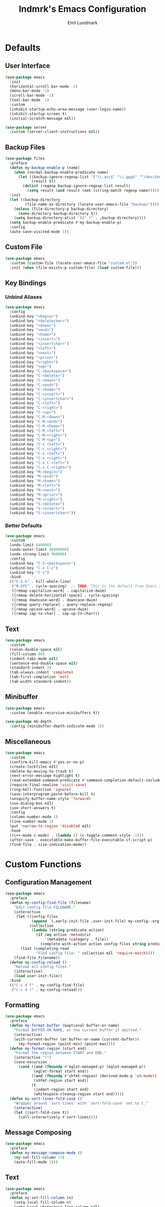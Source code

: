 # SPDX-FileCopyrightText: 2019 Emil Lundmark <emil@lndmrk.se>
# SPDX-License-Identifier: GPL-3.0-or-later
#+TITLE: lndmrk's Emacs Configuration
#+AUTHOR: Emil Lundmark

* Defaults

** User Interface

#+begin_src emacs-lisp
(use-package emacs
  :init
  (horizontal-scroll-bar-mode -1)
  (menu-bar-mode -1)
  (scroll-bar-mode -1)
  (tool-bar-mode -1)
  :custom
  (inhibit-startup-echo-area-message (user-login-name))
  (inhibit-startup-screen t)
  (initial-scratch-message nil))
#+end_src

#+begin_src emacs-lisp
(use-package server
  :custom (server-client-instructions nil))
#+end_src

** Backup Files

#+begin_src emacs-lisp
(use-package files
  :preface
  (defun my-backup-enable-p (name)
    (when (normal-backup-enable-predicate name)
      (let ((backup-ignore-regexp-list '("\\.asc$" "\\.gpg$" "^/dev/shm"))
            (result t))
        (dolist (regexp backup-ignore-regexp-list result)
          (setq result (and result (not (string-match regexp name))))))))
  :init
  (let ((backup-directory
         (file-name-as-directory (locate-user-emacs-file "backups"))))
    (unless (file-directory-p backup-directory)
      (make-directory backup-directory t))
    (setq backup-directory-alist `((".*" . ,backup-directory))))
  (setq backup-enable-predicate #'my-backup-enable-p)
  :config
  (auto-save-visited-mode 1))
#+end_src

** Custom File

#+begin_src emacs-lisp
(use-package emacs
  :custom (custom-file (locate-user-emacs-file "custom.el"))
  :init (when (file-exists-p custom-file) (load custom-file)))
#+end_src

** Key Bindings

*** Unbind Aliases

#+begin_src emacs-lisp
(use-package emacs
  :config
  (unbind-key "<begin>")
  (unbind-key "<deletechar>")
  (unbind-key "<down>")
  (unbind-key "<end>")
  (unbind-key "<home>")
  (unbind-key "<insert>")
  (unbind-key "<insertchar>")
  (unbind-key "<left>")
  (unbind-key "<next>")
  (unbind-key "<prior>")
  (unbind-key "<right>")
  (unbind-key "<up>")
  (unbind-key "C-<backspace>")
  (unbind-key "C-<delete>")
  (unbind-key "C-<down>")
  (unbind-key "C-<end>")
  (unbind-key "C-<home>")
  (unbind-key "C-<insert>")
  (unbind-key "C-<insertchar>")
  (unbind-key "C-<left>")
  (unbind-key "C-<right>")
  (unbind-key "C-<up>")
  (unbind-key "C-M-<down>")
  (unbind-key "C-M-<end>")
  (unbind-key "C-M-<home>")
  (unbind-key "C-M-<left>")
  (unbind-key "C-M-<right>")
  (unbind-key "C-M-<up>")
  (unbind-key "C-c <left>")
  (unbind-key "C-c <right>")
  (unbind-key "C-x <left>")
  (unbind-key "C-x <right>")
  (unbind-key "C-x C-<left>")
  (unbind-key "C-x C-<right>")
  (unbind-key "M-<begin>")
  (unbind-key "M-<end>")
  (unbind-key "M-<home>")
  (unbind-key "M-<left>")
  (unbind-key "M-<next>")
  (unbind-key "M-<prior>")
  (unbind-key "M-<right>")
  (unbind-key "S-<delete>")
  (unbind-key "S-<insert>")
  (unbind-key "S-<insertchar>"))
#+end_src

*** Better Defaults

#+begin_src emacs-lisp
(use-package emacs
  :custom
  (undo-limit 640000)
  (undo-outer-limit 96000000)
  (undo-strong-limit 960000)
  :config
  (unbind-key "C-S-<backspace>")
  (unbind-key "C-x C-z")
  (unbind-key "C-z")
  :bind
  (("C-S-k" . kill-whole-line)
   ("M-SPC" . cycle-spacing)  ;; TODO: This is the default from Emacs 29.1.
   ([remap capitalize-word] . capitalize-dwim)
   ([remap delete-horizontal-space] . cycle-spacing)
   ([remap downcase-word] . downcase-dwim)
   ([remap query-replace] . query-replace-regexp)
   ([remap upcase-word] . upcase-dwim)
   ([remap zap-to-char] . zap-up-to-char)))
#+end_src

** Text

#+begin_src emacs-lisp
(use-package emacs
  :custom
  (colon-double-space nil)
  (fill-column 80)
  (indent-tabs-mode nil)
  (sentence-end-double-space nil)
  (standard-indent 2)
  (tab-always-indent 'complete)
  (tab-first-completion 'eol)
  (tab-width standard-indent))
#+end_src

** Minibuffer

#+begin_src emacs-lisp
(use-package emacs
  :custom (enable-recursive-minibuffers t))
#+end_src

#+begin_src emacs-lisp
(use-package mb-depth
  :config (minibuffer-depth-indicate-mode 1))
#+end_src

** Miscellaneous

#+begin_src emacs-lisp
(use-package emacs
  :custom
  (confirm-kill-emacs #'yes-or-no-p)
  (create-lockfiles nil)
  (delete-by-moving-to-trash t)
  (next-error-message-highlight t)
  (read-extended-command-predicate #'command-completion-default-include-p)
  (require-final-newline 'visit-save)
  (ring-bell-function 'ignore)
  (save-interprogram-paste-before-kill t)
  (uniquify-buffer-name-style 'forward)
  (use-dialog-box nil)
  (use-short-answers t)
  :config
  (column-number-mode 1)
  (line-number-mode 1)
  (put 'narrow-to-region 'disabled nil)
  :hook
  ((c++-mode c-mode) . (lambda () (c-toggle-comment-style -1)))
  (after-save . executable-make-buffer-file-executable-if-script-p)
  (find-file . size-indication-mode))
#+end_src

* Custom Functions

** Configuration Management

#+begin_src emacs-lisp
(use-package emacs
  :preface
  (defun my-config-find-file (filename)
    "Edit config file FILENAME."
    (interactive
     (let ((config-files
            (append `(,early-init-file ,user-init-file) my-config--org-files))
           (collection
            (lambda (string predicate action)
              (if (eq action 'metadata)
                  '(metadata (category . file))
                (complete-with-action action config-files string predicate)))))
       (list (completing-read
              "Find config file: " collection nil 'require-match))))
    (find-file filename))
  (defun my-config-reload ()
    "Reload all config files."
    (interactive)
    (load user-init-file))
  :bind
  (("C-c d f" . my-config-find-file)
   ("C-c d r" . my-config-reload)))
#+end_src

** Formatting

#+begin_src emacs-lisp
(use-package emacs
  :preface
  (defun my-format-buffer (&optional buffer-or-name)
    "Format BUFFER-OR-NAME, or the current buffer if omitted."
    (interactive)
    (with-current-buffer (or buffer-or-name (current-buffer))
      (my-format-region (point-min) (point-max))))
  (defun my-format-region (start end)
    "Format the region between START and END."
    (interactive "r")
    (save-excursion
      (cond ((and (fboundp #'eglot-managed-p) (eglot-managed-p))
             (eglot-format start end))
            ((and (fboundp #'shfmt-region) (derived-mode-p 'sh-mode))
             (shfmt-region start end))
            (t
             (indent-region start end)
             (whitespace-cleanup-region start end)))))
  (defun my-sort-lines-fold-case ()
    "Wrapper around `sort-lines' with `sort-fold-case' set to t."
    (interactive)
    (let ((sort-fold-case t))
      (call-interactively #'sort-lines))))
#+end_src

** Message Composing

#+begin_src emacs-lisp
(use-package emacs
  :preface
  (defun my-message-compose-mode ()
    (my-set-fill-column 72)
    (auto-fill-mode 1)))
#+end_src

** Text

#+begin_src emacs-lisp
(use-package emacs
  :preface
  (defun my-set-fill-column (n)
    (setq-local fill-column n)
    (setq-local whitespace-line-column nil)
    (when (bound-and-true-p whitespace-mode)
      (whitespace-mode 0)
      (whitespace-mode 1))))
#+end_src

* Packages

** Built-in

*** autorevert

#+begin_src emacs-lisp
(use-package autorevert
  :custom (global-auto-revert-non-file-buffers t)
  :config (global-auto-revert-mode 1))
#+end_src

*** bookmark

#+begin_src emacs-lisp
(use-package bookmark
  :custom (bookmark-save-flag 1))
#+end_src

*** cc-mode

#+begin_src emacs-lisp
(use-package cc-mode
  :custom
  (c-basic-offset standard-indent)
  :config
  (define-advice c-indent-line-or-region (:around (f &rest args) complete)
    (let ((saved-point (point)))
      (apply f args)
      (when (= saved-point (point))
        (completion-at-point)))))
#+end_src

*** comp

#+begin_src emacs-lisp
(use-package comp
  :custom (native-comp-async-report-warnings-errors 'silent))
#+end_src

*** compile

#+begin_src emacs-lisp
(use-package compile
  :custom
  (compilation-ask-about-save nil)
  (compilation-scroll-output t))
#+end_src

*** dabbrev

#+begin_src emacs-lisp
(use-package dabbrev
  :bind*
  ("C-M-i" . dabbrev-completion))
#+end_src

*** dired

#+begin_src emacs-lisp
(use-package dired
  :preface
  (defun my-dired-xdg-open-file ()
    "Open file with preferred application using xdg-open."
    (interactive)
    (let ((file (dired-get-filename nil t)))
      (call-process "xdg-open" nil 0 nil file)))
  :custom
  (dired-dwim-target t)
  (dired-kill-when-opening-new-dired-buffer t)
  (dired-recursive-copies 'always)
  (dired-recursive-deletes 'always)
  :bind
  (:map dired-mode-map
   ("C-<return>" . my-dired-xdg-open-file)))
#+end_src

*** display-fill-column-indicator

#+begin_src emacs-lisp
(use-package display-fill-column-indicator
  :hook ((find-file prog-mode text-mode) . display-fill-column-indicator-mode))
#+end_src

*** display-line-numbers

#+begin_src emacs-lisp
(use-package display-line-numbers
  :custom (display-line-numbers-widen t)
  :hook (find-file . display-line-numbers-mode))
#+end_src

*** ediff

#+begin_src emacs-lisp
(use-package ediff
  :custom
  (ediff-keep-variants nil)
  (ediff-split-window-function #'split-window-horizontally)
  (ediff-window-setup-function #'ediff-setup-windows-plain))
#+end_src

*** eldoc

#+begin_src emacs-lisp
(use-package eldoc
  :custom (eldoc-echo-area-use-multiline-p nil))
#+end_src

*** elisp-mode

#+begin_src emacs-lisp
(use-package elisp-mode
  :hook
  (emacs-lisp-mode . (lambda () (setq-local sentence-end-double-space t))))
#+end_src

*** flyspell

#+begin_src emacs-lisp
(use-package flyspell
  :hook
  (prog-mode . flyspell-prog-mode)
  (text-mode . flyspell-mode))
#+end_src

*** hideshow

#+begin_src emacs-lisp
(use-package hideshow
  :hook (prog-mode . hs-minor-mode))
#+end_src

*** hl-line

#+begin_src emacs-lisp
(use-package hl-line
  :config (global-hl-line-mode 1))
#+end_src

*** js

#+begin_src emacs-lisp
(use-package js
  :custom (js-indent-level standard-indent))
#+end_src

*** org

#+begin_src emacs-lisp
(use-package org
  :custom
  (org-adapt-indentation nil)
  (org-catch-invisible-edits 'error)
  (org-edit-src-content-indentation 0)
  (org-src-preserve-indentation t))
#+end_src

*** paren

#+begin_src emacs-lisp
(use-package paren
  :custom (show-paren-delay 0))
#+end_src

*** project

#+begin_src emacs-lisp
(use-package project
  :preface
  (cl-defmethod project-root ((project (head manual)))
    (cdr project))
  (defun my-project-file-name ()
    (when-let ((name (buffer-file-name))
               (project (project-current nil)))
      (file-relative-name name (project-root project))))
  (defun my-project-mode-line ()
    (defvar my-project-mode-line--value nil)
    (unless my-project-mode-line--value
      (when-let ((project (project-current nil)))
        (setq-local
         my-project-mode-line--value
         (concat " P:" (project-name project)))))
    my-project-mode-line--value)
  (defun my-project-try-manual (dir)
    (when-let ((root (locate-dominating-file dir ".project")))
      (cons 'manual root)))
  :custom
  (project-compilation-buffer-name-function 'project-prefixed-buffer-name)
  :config
  (add-hook 'project-find-functions #'my-project-try-manual)
  (add-to-list 'mode-line-misc-info '(:eval (my-project-mode-line))))
#+end_src

*** python

#+begin_src emacs-lisp
(use-package python
  :preface
  (defun my-python-mode ()
    (my-set-fill-column 88)
    (setq-local tab-width python-indent-offset))
  :custom
  (python-indent-guess-indent-offset nil)
  :hook
  (python-mode . my-python-mode))
#+end_src

*** recentf

#+begin_src emacs-lisp
(use-package recentf
  :custom (recentf-max-saved-items 50)
  :config (recentf-mode 1))
#+end_src

*** savehist

#+begin_src emacs-lisp
(use-package savehist
  :config (savehist-mode 1))
#+end_src

*** saveplace

#+begin_src emacs-lisp
(use-package saveplace
  :config (save-place-mode 1))
#+end_src

*** sh-script

#+begin_src emacs-lisp
(use-package sh-script
  :custom (sh-basic-offset standard-indent))
#+end_src

*** smerge-mode

#+begin_src emacs-lisp
(use-package smerge-mode
  :custom (smerge-command-prefix (kbd "C-c v")))
#+end_src

*** so-long

#+begin_src emacs-lisp
(use-package so-long
  :config (global-so-long-mode 1))
#+end_src

*** subword

#+begin_src emacs-lisp
(use-package subword
  :hook (prog-mode . subword-mode))
#+end_src

*** whitespace

#+begin_src emacs-lisp
(use-package whitespace
  :preface
  (defun my-whitespace-reload ()
    (whitespace-turn-off)
    (whitespace-turn-on-if-enabled))
  :custom
  (whitespace-line-column nil)
  (whitespace-style '(face
                      trailing
                      lines-tail
                      missing-newline-at-eof
                      empty
                      indentation::space
                      space-after-tab
                      space-before-tab
                      tab-mark))
  :hook
  ((find-file prog-mode text-mode) . whitespace-mode)
  (after-save . my-whitespace-reload))
#+end_src

*** windmove

#+begin_src emacs-lisp
(use-package windmove
  :custom
  (windmove-wrap-around t)
  :bind
  (("M-s-H" . windmove-swap-states-left)
   ("M-s-J" . windmove-swap-states-down)
   ("M-s-K" . windmove-swap-states-up)
   ("M-s-L" . windmove-swap-states-right)
   ("M-s-h" . windmove-left)
   ("M-s-j" . windmove-down)
   ("M-s-k" . windmove-up)
   ("M-s-l" . windmove-right)))
#+end_src

*** window

#+begin_src emacs-lisp
(use-package window
  :preface
  (defun my-display-buffer-reuse-window (buffer alist)
    (let ((alist
           (seq-filter (lambda (x) (not (eq (car x) 'window-width))) alist)))
      (display-buffer-reuse-window buffer alist)))
  :config
  (add-to-list 'display-buffer-alist
               `(,(rx "*" (* (or alnum "-"))
                      (| "Embark"
                         "Help"
                         "Man"
                         "Metahelp"
                         "compilation"
                         "eldoc"
                         "envrc"
                         "info")
                      (* (or alnum "-")) "*")
                 (my-display-buffer-reuse-window display-buffer-in-side-window)
                 (dedicated . t)
                 (side . right)
                 (window-width . 80)
                 (window-parameters . ((no-delete-other-windows . t)))))
  (add-to-list 'display-buffer-alist
               `(,(rx "*" (* (or alnum "-"))
                      (| "Python"
                         "eshell"
                         "shell")
                      (* (or alnum "-")) "*")
                 (display-buffer-reuse-window display-buffer-in-direction)
                 (direction . bottom)
                 (window . root)
                 (window-height . 24)))
  :bind ("C-c q" . window-toggle-side-windows))
#+end_src

*** winner

#+begin_src emacs-lisp
(use-package winner
  :config
  (unbind-key "C-c <left>")
  (unbind-key "C-c <right>")
  (winner-mode 1)
  :bind
  (("C-c w C-/" . winner-undo)
   ("C-c w C-?" . winner-redo)))
#+end_src

** External

*** cape

#+begin_src emacs-lisp
(use-package cape
  :ensure t
  :demand t
  :config
  (add-to-list 'completion-at-point-functions #'cape-dabbrev)
  (add-to-list 'completion-at-point-functions #'cape-file)
  :bind
  ("C-." . cape-file))
#+end_src

*** consult

#+begin_src emacs-lisp
(use-package consult
  :ensure t
  :custom
  (consult-narrow-key "<")
  (register-preview-delay 0)
  (register-preview-function #'consult-register-format)
  (xref-show-definitions-function #'consult-xref)
  (xref-show-xrefs-function #'consult-xref)
  :config
  (add-to-list 'consult-preview-excluded-files (rx any "." (| "asc" "gpg") eol))
  (advice-add #'register-preview :override #'consult-register-window)
  :bind
  (("C-c g I" . consult-imenu-multi)
   ("C-c g SPC" . consult-global-mark)
   ("C-c g e" . consult-compile-error)
   ("C-c g f" . consult-flymake)
   ("C-c g i" . consult-imenu)
   ("C-c g m" . consult-mark)
   ("C-c g o" . consult-outline)
   ("C-c s F" . consult-locate)
   ("C-c s G" . consult-grep)
   ("C-c s L" . consult-line-multi)
   ("C-c s f" . consult-find)
   ("C-c s g" . consult-ripgrep)
   ("C-c s k" . consult-keep-lines)
   ("C-c s l" . consult-line)
   ("C-c s u" . consult-focus-lines)
   ("C-c s v" . consult-git-grep)
   ("C-c x m" . consult-kmacro)
   ("C-c x r" . consult-register-store)
   ([remap bookmark-jump] . consult-bookmark)
   ([remap goto-line] . consult-goto-line)
   ([remap isearch-backward] . consult-line)
   ([remap isearch-forward] . consult-line)
   ([remap jump-to-register] . consult-register)
   ([remap project-switch-to-buffer] . consult-project-buffer)
   ([remap repeat-complex-command] . consult-complex-command)
   ([remap switch-to-buffer-other-frame] . consult-buffer-other-frame)
   ([remap switch-to-buffer-other-window] . consult-buffer-other-window)
   ([remap switch-to-buffer] . consult-buffer)
   ([remap yank-pop] . consult-yank-pop)
   :map minibuffer-local-map
   ("M-s" . consult-history)
   ("M-r" . consult-history)))
#+end_src

*** corfu

#+begin_src emacs-lisp
(use-package corfu
  :ensure t
  :demand t
  :preface
  (defun my-corfu-enable-in-minibuffer ()
    (when (where-is-internal #'completion-at-point (list (current-local-map)))
      (corfu-mode 1)))
  :custom
  (corfu-cycle t)
  (corfu-echo-documentation t)
  :config
  (add-hook 'minibuffer-setup-hook #'my-corfu-enable-in-minibuffer)
  (add-to-list 'savehist-additional-variables 'corfu-history)
  (corfu-history-mode 1)
  (corfu-popupinfo-mode 1)
  (global-corfu-mode 1)
  :bind
  (:map corfu-map
   ("SPC" . corfu-insert-separator)))
#+end_src

*** corfu-terminal

#+begin_src emacs-lisp
(use-package corfu-terminal
  :ensure t
  :preface
  (defun my-corfu-terminal-mode (&optional frame)
    (unless (display-graphic-p frame)
      (corfu-terminal-mode 1)))
  :init
  (add-hook 'after-init-hook #'my-corfu-terminal-mode)
  (add-hook 'after-make-frame-functions #'my-corfu-terminal-mode))
#+end_src

*** edit-indirect

#+begin_src emacs-lisp
(use-package edit-indirect
  :ensure t)
#+end_src

*** eglot

#+begin_src emacs-lisp
(use-package eglot
  :ensure t
  :preface
  (defun my-eglot-managed-mode ()
    (setq-local
     completion-at-point-functions
     (cons (cape-super-capf #'tempel-complete #'eglot-completion-at-point)
           completion-at-point-functions))
    (flycheck-mode -1))
  :custom
  (eglot-events-buffer-size 0)
  (eglot-ignored-server-capabilities '(:inlayHintProvider))
  :hook
  ((c++-mode c-mode python-mode rust-mode) . eglot-ensure)
  (eglot-managed-mode . my-eglot-managed-mode)
  :bind
  (:map eglot-mode-map
   ("C-c l a" . eglot-code-actions)
   ("C-c l d" . eglot-find-declaration)
   ("C-c l f" . eglot-format-buffer)
   ("C-c l r" . eglot-rename)))
#+end_src

#+begin_src emacs-lisp
(use-package consult-eglot
  :ensure t
  :after consult
  :bind
  (:map eglot-mode-map
   ([remap xref-find-apropos] . consult-eglot-symbols)))
#+end_src

*** eldoc-box

#+begin_src emacs-lisp
(use-package eldoc-box
  :ensure t
  :custom (eldoc-box-clear-with-C-g t)
  :bind ("C-c h" . eldoc-box-help-at-point))
#+end_src

*** embark

#+begin_src emacs-lisp
(use-package embark
  :ensure t
  :preface
  (defun my-embark-target-current-buffer ()
    `(current-buffer ,(buffer-name)))
  (defun my-embark-target-ietf-doc ()
    (save-match-data
      (when (thing-at-point-looking-at
             (rx (| "RFC" "rfc") (opt space) (group (+ digit))))
        `(url
          ,(format "https://www.rfc-editor.org/rfc/rfc%s.txt" (match-string 1))
          ,(match-beginning 0) . ,(match-end 0)))))
  :init
  (setq prefix-help-command #'embark-prefix-help-command)
  :custom
  (embark-indicators
   '(embark-minimal-indicator
     embark-highlight-indicator
     embark-isearch-highlight-indicator))
  :config
  (add-to-list 'embark-target-finders #'my-embark-target-current-buffer 'append)
  (add-to-list 'embark-target-finders #'my-embark-target-ietf-doc)
  (defvar-keymap my-embark-current-buffer-map
    :doc "Keymap for Embark actions on current buffer."
    :parent embark-general-map
    "c" #'clone-buffer
    "f" #'my-format-buffer
    "g" #'revert-buffer
    "r" #'embark-rename-buffer
    "|" #'embark-shell-command-on-buffer)
  (add-to-list 'embark-keymap-alist
               '(current-buffer . my-embark-current-buffer-map))
  (add-to-list 'embark-repeat-actions #'string-inflection-all-cycle)
  :bind
  (:map embark-expression-map
   ("f" . my-format-region)
   :map embark-identifier-map
   ("-" . string-inflection-all-cycle)
   :map embark-region-map
   ("F" . fill-region)
   ("f" . my-format-region)
   :map embark-sort-map
   ("L" . my-sort-lines-fold-case))
  :bind*
  (("C-M-/" . embark-dwim)
   ("M-/" . embark-act)))
#+end_src

#+begin_src emacs-lisp
(use-package embark-consult
  :ensure t)
#+end_src

*** envrc

#+begin_src emacs-lisp
(use-package envrc
  :ensure t
  :config (envrc-global-mode))
#+end_src

*** exec-path-from-shell

Use this as a workaround until I've sorted out if shell or systemd should be the
source of truth for environment variables.

#+begin_src emacs-lisp
(use-package exec-path-from-shell
  :ensure t
  :config
  (when (daemonp)
    (exec-path-from-shell-initialize)))
#+end_src

*** flycheck

#+begin_src emacs-lisp
(use-package flycheck
  :ensure t
  :custom (flycheck-disabled-checkers '(yaml-ruby))
  :config (global-flycheck-mode 1))
#+end_src

#+begin_src emacs-lisp
(use-package consult-flycheck
  :ensure t
  :bind ("C-c g F" . consult-flycheck))
#+end_src

*** flyspell-correct

#+begin_src emacs-lisp
(use-package flyspell-correct
  :ensure t
  :after flyspell
  :bind ([remap ispell-word] . flyspell-correct-wrapper))
#+end_src

*** gtk-variant

#+begin_src emacs-lisp
(use-package gtk-variant
  :ensure t
  :hook ((server-after-make-frame window-setup) . gtk-variant-set-frame))
#+end_src

*** hl-todo

#+begin_src emacs-lisp
(use-package hl-todo
  :ensure t
  :config (global-hl-todo-mode 1))
#+end_src

*** json-mode

#+begin_src emacs-lisp
(use-package json-mode
  :ensure t)
#+end_src

*** keyfreq

#+begin_src emacs-lisp
(use-package keyfreq
  :ensure t
  :custom
  (keyfreq-excluded-commands '(self-insert-command))
  (keyfreq-file (expand-file-name (locate-user-emacs-file "keyfreq")))
  :config
  (keyfreq-autosave-mode 1)
  (keyfreq-mode 1))
#+end_src

*** kind-icon

#+begin_src emacs-lisp
(use-package kind-icon
  :ensure t
  :after corfu
  :custom
  (kind-icon-blend-frac 0)
  (kind-icon-default-face 'corfu-default)
  (kind-icon-use-icons nil)
  :config
  (add-to-list 'corfu-margin-formatters #'kind-icon-margin-formatter))
#+end_src

*** magit

#+begin_src emacs-lisp
(use-package magit
  :ensure t
  :custom
  (magit-define-global-key-bindings t)
  (magit-diff-refine-hunk 'all)
  (magit-save-repository-buffers 'dontask)
  :hook
  (git-commit-mode . my-message-compose-mode))
#+end_src

*** marginalia

#+begin_src emacs-lisp
(use-package marginalia
  :ensure t
  :config (marginalia-mode 1))
#+end_src

*** markdown-mode

#+begin_src emacs-lisp
(use-package markdown-mode
  :ensure t
  :custom
  (markdown-command "pandoc")
  (markdown-fontify-code-blocks-natively t)
  (markdown-list-indent-width standard-indent)
  (markdown-spaces-after-code-fence 0))
#+end_src

*** modus-theme

#+begin_src emacs-lisp
(use-package modus-themes
  :ensure t
  :custom
  (modus-themes-org-blocks 'gray-background)
  (modus-themes-common-palette-overrides
   '((border-mode-line-active unspecified)
     (border-mode-line-inactive unspecified)
     (bg-line-number-active unspecified)
     (bg-line-number-inactive unspecified)
     (fg-line-number-active fg-main)
     (fg-line-number-inactive fg-dim)
     (fg-region unspecified)))
  (modus-vivendi-palette-overrides
   '((bg-main "#171717")
     (bg-dim "#2A2A2A")
     (bg-active"#5D5D5D")
     (bg-inactive "#3A3A3A")
     (border "#6E6E6E")))
  :config
  (load-theme 'modus-vivendi :no-confirm))
#+end_src

The =bg-main= color have been overridden to match my terminal background color.
Other background colors have been adjusted accordingly to retain the contrast
ratio.

| bg-main     |         | #000000 | #171717 |
|-------------+---------+---------+---------|
| bg-dim      | #1E1E1E |    1.26 |         |
| bg-active   | #535353 |    2.73 |         |
| bg-inactive | #303030 |    1.59 |         |
| border      | #646464 |    3.55 |         |
|-------------+---------+---------+---------|
| bg-dim      | #2A2A2A |         |    1.25 |
| bg-active   | #5D5D5D |         |    2.72 |
| bg-inactive | #3A3A3A |         |    1.58 |
| border      | #6E6E6E |         |    3.52 |
#+tblfm: @2$3..@5$3='(modus-themes-contrast @1$3 $2);%0.2f::@6$4..@9$4='(modus-themes-contrast @1$4 $2);%0.2f

*** mood-line

#+begin_src emacs-lisp
(use-package mood-line
  :ensure t
  :custom (mood-line-show-eol-style t)
  :config (mood-line-mode 1))
#+end_src

*** move-text

#+begin_src emacs-lisp
(use-package move-text
  :ensure t
  :bind
  (("M-n" . move-text-down)
   ("M-p" . move-text-up)))
#+end_src

*** multiple-cursors

#+begin_src emacs-lisp
(use-package multiple-cursors
  :ensure t
  :bind
  (("C-c m a" . mc/mark-all-like-this)
   ("C-c m c" . mc/edit-lines)
   ("C-c m d" . mc/mark-all-dwim)
   ("C-c m M-n" . mc/skip-to-next-like-this)
   ("C-c m M-p" . mc/skip-to-previous-like-this)
   ("C-c m n" . mc/mark-next-like-this)
   ("C-c m p" . mc/mark-previous-like-this)
   ("C-c m r" . set-rectangular-region-anchor)))
#+end_src

*** orderless

#+begin_src emacs-lisp
(use-package orderless
  :ensure t
  :preface
  (defun my-orderless-flex (pattern _index _total)
    (when (string-suffix-p "~" pattern)
      `(orderless-flex . ,(substring pattern 0 -1))))
  (defun my-orderless-prefixes (pattern _index _total)
    (when (string-suffix-p "^" pattern)
      `(orderless-prefixes . ,(substring pattern 0 -1))))
  (defun my-orderless-without-literal (pattern _index _total)
    (cond
     ((equal "!" pattern)
      '(orderless-literal . ""))
     ((string-prefix-p "!" pattern)
      `(orderless-without-literal . ,(substring pattern 1)))))
  :custom
  (completion-styles '(orderless basic))
  (completion-category-overrides '((file (styles basic partial-completion))))
  (orderless-style-dispatchers
   '(my-orderless-flex
     my-orderless-prefixes
     my-orderless-without-literal)))
#+end_src

*** rust-mode

#+begin_src emacs-lisp
(use-package rust-mode
  :ensure t)
#+end_src

*** shfmt-mode

#+begin_src emacs-lisp
(use-package shfmt
  :ensure t
  :custom
  (shfmt-arguments (list
                    "--binary-next-line"
                    "--case-indent"
                    (format "--indent=%s" standard-indent))))
#+end_src

*** string-inflection

#+begin_src emacs-lisp
(use-package string-inflection
  :ensure t)
#+end_src

*** systemd

#+begin_src emacs-lisp
(use-package systemd
  :ensure t)
#+end_src

*** tempel

#+begin_src emacs-lisp
(use-package tempel
  :ensure t
  :preface
  (defun my-comment-start ()
    (if (derived-mode-p 'emacs-lisp-mode)
        ";; "
      comment-start))
  (defun my-tempel-setup-capf ()
    (setq-local completion-at-point-functions
                (cons #'tempel-complete completion-at-point-functions)))
  :custom
  (tempel-path (expand-file-name (locate-user-emacs-file "templates/*.eld")))
  (tempel-trigger-prefix "<")
  :hook
  ((prog-mode text-mode) . my-tempel-setup-capf)
  :bind
  ("C-c l t" . tempel-insert))
#+end_src

*** vertico

#+begin_src emacs-lisp
(use-package vertico
  :ensure t
  :demand t
  :custom
  (vertico-cycle t)
  :config
  (vertico-mode 1)
  (vertico-multiform-mode 1)
  :bind
  (:map vertico-map
   ("C-M-n" . vertico-next-group)
   ("C-M-p" . vertico-previous-group)))
#+end_src

*** wgrep

#+begin_src emacs-lisp
(use-package wgrep
  :ensure t)
#+end_src

*** yaml-mode

#+begin_src emacs-lisp
(use-package yaml-mode
  :ensure t
  :custom (yaml-indent-offset standard-indent))
#+end_src
